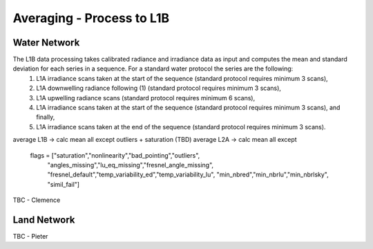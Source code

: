.. average - algorithm theoretical basis
   Author: Pieter De Vis
   Email: Pieter.De.Vis@npl.co.uk
   Created: 01/10/2021

.. _average:


Averaging - Process to L1B
~~~~~~~~~~~~~~~~~~~~~~~~~~~

Water Network
--------------

The L1B data processing takes calibrated radiance and irradiance data as input and computes the mean and standard deviation for each series in a sequence. For a standard water protocol the series are the following:
   1. L1A irradiance scans taken at the start of the sequence (standard protocol requires minimum 3 scans),
   2. L1A downwelling radiance following (1) (standard protocol requires minimum 3 scans),
   3. L1A upwelling radiance scans (standard protocol requires minimum 6 scans),
   4. L1A irradiance scans taken at the start of the sequence (standard protocol requires minimum 3 scans), and finally,
   5. L1A irradiance scans taken at the end of the sequence (standard protocol requires minimum 3 scans).


average L1B -> calc mean all except outliers + saturation (TBD)
average L2A -> calc mean all except
        flags = ["saturation","nonlinearity","bad_pointing","outliers",
                         "angles_missing","lu_eq_missing","fresnel_angle_missing",
                         "fresnel_default","temp_variability_ed","temp_variability_lu",
                         "min_nbred","min_nbrlu","min_nbrlsky", "simil_fail"]

TBC - Clemence

Land Network
--------------

TBC - Pieter
